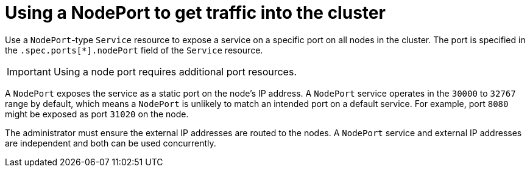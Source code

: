 // Module included in the following assemblies:
//
// * networking/configuring_ingress_cluster_traffic/configuring-ingress-cluster-traffic-nodeport.adoc

[id="nw-using-nodeport_{context}"]
= Using a NodePort to get traffic into the cluster

Use a `NodePort`-type `Service` resource to expose a service on a specific port on all nodes in the cluster. The port is specified in the `.spec.ports[*].nodePort` field of the `Service` resource. 

[IMPORTANT]
====
Using a node port requires additional port resources.
====

A `NodePort` exposes the service as a static port on the node's IP address. A `NodePort` service operates in the `30000` to `32767` range by default, which means a `NodePort` is unlikely to match an intended port on a default service. For example, port `8080` might be exposed as port `31020` on the node.

The administrator must ensure the external IP addresses are routed to the nodes. A `NodePort` service and external IP addresses are independent and both can be used concurrently.
